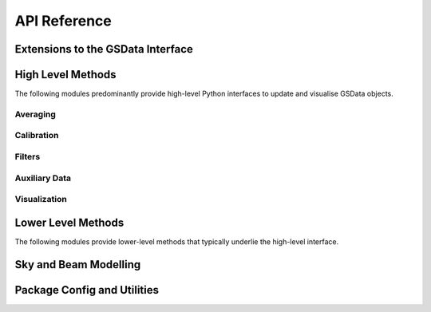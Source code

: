 API Reference
=============

Extensions to the GSData Interface
----------------------------------
.. autosummary::
    :toctree: _autosummary
    :template: module.rst

    edges_analysis.datamodel

High Level Methods
------------------
The following modules predominantly provide high-level Python interfaces to update
and visualise GSData objects.

Averaging
~~~~~~~~~
.. autosummary::
    :toctree: _autosummary
    :template: module.rst

    edges_analysis.averaging.combiners
    edges_analysis.averaging.freqbin
    edges_analysis.averaging.lstbin

Calibration
~~~~~~~~~~~
.. autosummary::
    :toctree: _autosummary
    :template: module.rst

    edges_analysis.calibration.calibrate

Filters
~~~~~~~
.. autosummary::
    :toctree: _autosummary
    :template: module.rst

    edges_analysis.filters.filters
    edges_analysis.filters.lst_model

Auxiliary Data
~~~~~~~~~~~~~~
.. autosummary::
    :toctree: _autosummary
    :template: module.rst

    edges_analysis.aux_data

Visualization
~~~~~~~~~~~~~
.. autosummary::
    :toctree: _autosummary
    :template: module.rst

    edges_analysis.plots


Lower Level Methods
-------------------
The following modules provide lower-level methods that typically underlie the high-level
interface.

.. autosummary::
    :toctree: _autosummary
    :template: module.rst

    edges_analysis.averaging.averaging
    edges_analysis.averaging.utils
    edges_analysis.calibration.labcal
    edges_analysis.calibration.loss
    edges_analysis.calibration.s11

Sky and Beam Modelling
----------------------
.. autosummary::
    :toctree: _autosummary
    :template: module.rst

    edges_analysis.sky_models
    edges_analysis.beams

Package Config and Utilities
----------------------------
.. autosummary::
    :toctree: _autosummary
    :template: module.rst

    edges_analysis.const
    edges_analysis.config
    edges_analysis.tools
    edges_analysis.coordinates
    edges_analysis.groupdays
